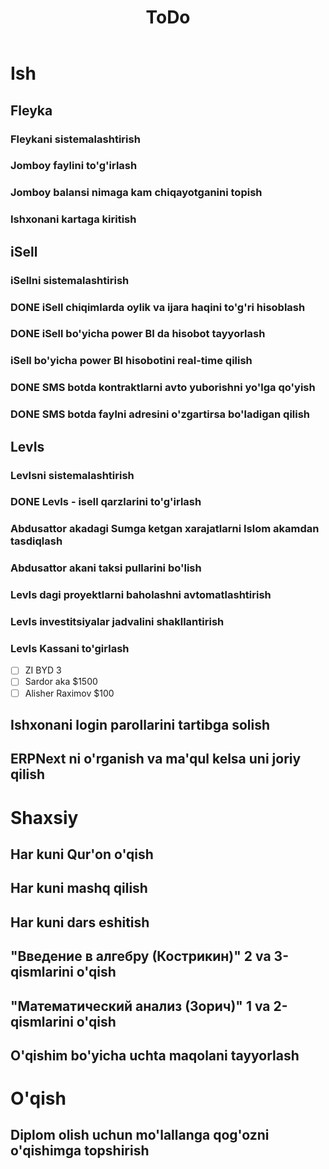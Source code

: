 #+TITLE: ToDo

* Ish
** Fleyka
*** Fleykani sistemalashtirish
*** Jomboy faylini to'g'irlash
*** Jomboy balansi nimaga kam chiqayotganini topish
*** Ishxonani kartaga kiritish
** iSell
*** iSellni sistemalashtirish
*** DONE iSell chiqimlarda oylik va ijara haqini to'g'ri hisoblash
CLOSED: [2023-08-08 Tue 17:13]

*** DONE iSell bo'yicha power BI da hisobot tayyorlash
CLOSED: [2023-08-09 Wed 09:41]

*** iSell bo'yicha power BI hisobotini real-time qilish
*** DONE SMS botda kontraktlarni avto yuborishni yo'lga qo'yish
CLOSED: [2023-08-08 Tue 01:06]

*** DONE SMS botda faylni adresini o'zgartirsa bo'ladigan qilish
CLOSED: [2023-08-08 Tue 01:06]

** LevIs
*** LevIsni sistemalashtirish
*** DONE LevIs - isell qarzlarini to'g'irlash
CLOSED: [2023-08-08 Tue 17:13]

*** Abdusattor akadagi Sumga ketgan xarajatlarni Islom akamdan tasdiqlash
*** Abdusattor akani taksi pullarini bo'lish
*** LevIs dagi proyektlarni baholashni avtomatlashtirish
*** LevIs investitsiyalar jadvalini shakllantirish
*** LevIs Kassani to'girlash

- [ ] ZI BYD 3
- [ ] Sardor aka $1500
- [ ] Alisher Raximov $100

** Ishxonani login parollarini tartibga solish
** ERPNext ni o'rganish va ma'qul kelsa uni joriy qilish
* Shaxsiy
** Har kuni Qur'on o'qish
** Har kuni mashq qilish
** Har kuni dars eshitish
** "Введение в алгебру (Кострикин)" 2 va 3-qismlarini o'qish
** "Математический анализ (Зорич)" 1 va 2-qismlarini o'qish
** O'qishim bo'yicha uchta maqolani tayyorlash
* O'qish
** Diplom olish uchun mo'lallanga qog'ozni o'qishimga topshirish
